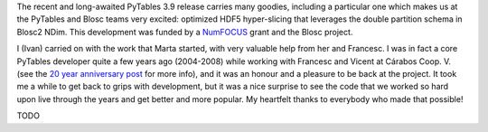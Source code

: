 .. title: Optimized Hyper-slicing in PyTables with Blosc2 NDim
.. author: Ivan Vilata-i-Balaguer
.. slug: pytables-b2nd-slicing
.. TODO use actual date
.. date: 2023-10-08 12:34:56 UTC
.. tags: pytables blosc2 ndim performance
.. category:
.. link:
.. description:
.. type: text

The recent and long-awaited PyTables 3.9 release carries many goodies, including a particular one which makes us at the PyTables and Blosc teams very excited: optimized HDF5 hyper-slicing that leverages the double partition schema in Blosc2 NDim. This development was funded by a `NumFOCUS <https://numfocus.org/>`_ grant and the Blosc project.

I (Ivan) carried on with the work that Marta started, with very valuable help from her and Francesc. I was in fact a core PyTables developer quite a few years ago (2004-2008) while working with Francesc and Vicent at Cárabos Coop. V. (see the `20 year anniversary post <https://www.blosc.org/posts/pytables-20years/>`_ for more info), and it was an honour and a pleasure to be back at the project. It took me a while to get back to grips with development, but it was a nice surprise to see the code that we worked so hard upon live through the years and get better and more popular. My heartfelt thanks to everybody who made that possible!

TODO
